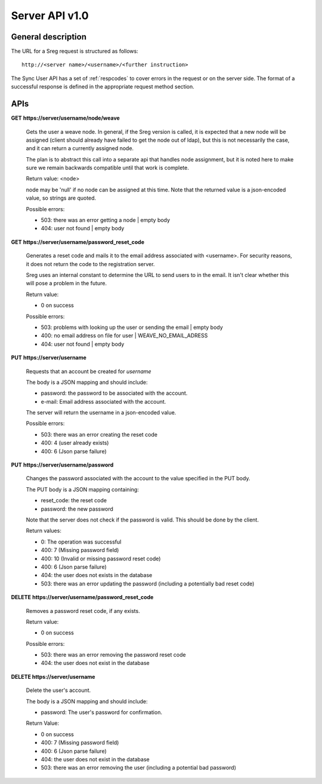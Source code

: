 ===============
Server API v1.0
===============

General description
===================

The URL for a Sreg request is structured as follows::

    http://<server name>/<username>/<further instruction>

The Sync User API has a set of :ref:`respcodes`
to cover errors in the request or on the server side. The format of a
successful response is defined in the appropriate request method section.


APIs
====

**GET** **https://server/username/node/weave**

    Gets the user a weave node. In general, if the Sreg version is called, it
    is expected that a new node will be assigned (client should already have
    failed to get the node out of ldap), but this is not necessarily the case,
    and it can return a currently assigned node.

    The plan is to abstract this call into a separate api that handles node
    assignment, but it is noted here to make sure we remain backwards
    compatible until that work is complete.

    Return value: <node>

    node may be 'null' if no node can be assigned at this time. Note that
    the returned value is a json-encoded value, so strings are quoted.

    Possible errors:

    - 503: there was an error getting a node | empty body
    - 404: user not found | empty body


**GET** **https://server/username/password_reset_code**

    Generates a reset code and mails it to the email address associated with
    <username>. For security reasons, it does not return the code to the
    registration server.

    Sreg uses an internal constant to determine the URL to send users to in the
    email. It isn't clear whether this will pose a problem in the future.

    Return value:

    - 0 on success

    Possible errors:

    - 503: problems with looking up the user or sending the email | empty body
    - 400: no email address on file for user | WEAVE_NO_EMAIL_ADRESS
    - 404: user not found | empty body


**PUT** **https://server/username**

    Requests that an account be created for *username*

    The body is a JSON mapping and should include:

    - password: the password to be associated with the account.
    - e-mail: Email address associated with the account.

    The server will return the username in a json-encoded value.

    Possible errors:

    - 503: there was an error creating the reset code
    - 400: 4 (user already exists)
    - 400: 6 (Json parse failure)


**PUT** **https://server/username/password**

    Changes the password associated with the account to the value specified
    in the PUT body.

    The PUT body is a JSON mapping containing:

    - reset_code: the reset code
    - password: the new password

    Note that the server does not check if the password is valid.
    This should be done by the client.

    Return values:

    - 0: The operation was successful
    - 400: 7 (Missing password field)
    - 400: 10 (Invalid or missing password reset code)
    - 400: 6 (Json parse failure)
    - 404: the user does not exists in the database
    - 503: there was an error updating the password
      (including a potentially bad reset code)


**DELETE** **https://server/username/password_reset_code**

    Removes a password reset code, if any exists.

    Return value:

    - 0 on success

    Possible errors:

    - 503: there was an error removing the password reset code
    - 404: the user does not exist in the database


**DELETE https://server/username**

    Delete the user's account.

    The body is a JSON mapping and should include:

    - password: The user's password for confirmation.

    Return Value:

    - 0 on success
    - 400: 7 (Missing password field)
    - 400: 6 (Json parse failure)
    - 404: the user does not exist in the database
    - 503: there was an error removing the user (including a potential bad password)
